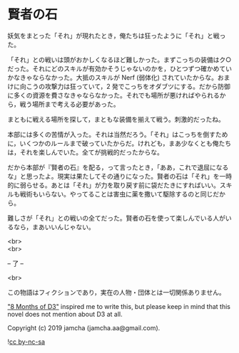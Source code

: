 #+OPTIONS: toc:nil
#+OPTIONS: \n:t

* 賢者の石

  妖気をまとった「それ」が現れたとき，俺たちは狂ったように「それ」と戦った。

  「それ」との戦いは頭がおかしくなるほど難しかった。まずこっちの装備はク○だった。それにどのスキルが有効かそうじゃないのかを，ひとつずつ確かめていかなきゃならなかった。大抵のスキルが Nerf (弱体化) されていたからな。おまけに向こうの攻撃力は狂っていて，2 発でこっちをオダブツにする。だから防御に多くの資源を費さなきゃならなかった。それでも場所が悪ければやられるから，戦う場所まで考える必要があった。

  まともに戦える場所を探して，まともな装備を揃えて戦う。刺激的だったね。

  本部には多くの苦情が入った。それは当然だろう。「それ」はこっちを倒すために，いくつかのルールまで破っていたからだ。けれども，まあ少なくとも俺たちは，それを楽しんでいた。全てが挑戦的だったからな。

  だから本部が『賢者の石』を配る，って言ったとき，「ああ，これで退屈になるな」と思ったよ。現実は果たしてその通りになった。賢者の石は「それ」を一時的に弱らせる。あとは「それ」が力を取り戻す前に袋だたきにすればいい。スキルも戦術もいらない。やってることは害虫に薬を撒いて駆除するのと同じだから。

  難しさが「それ」との戦いの全てだった。賢者の石を使って楽しんでいる人がいるなら，まあいいんじゃない。

  <br>
  <br>

  -- 了 --

  <br>

  この物語はフィクションであり，実在の人物・団体とは一切関係ありません。

  [[https://www.youtube.com/watch?v=nvwbtmfIeUA]["8 Months of D3"]] inspired me to write this, but please keep in mind that this novel does not mention about D3 at all.

  Copyright (c) 2019 jamcha (jamcha.aa@gmail.com).

  ![[https://i.creativecommons.org/l/by-nc-sa/4.0/88x31.png][cc by-nc-sa]]

